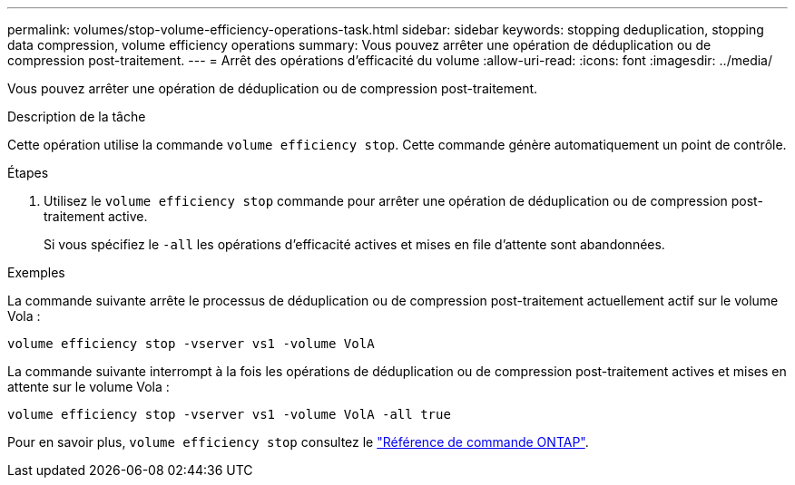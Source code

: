 ---
permalink: volumes/stop-volume-efficiency-operations-task.html 
sidebar: sidebar 
keywords: stopping deduplication, stopping data compression, volume efficiency operations 
summary: Vous pouvez arrêter une opération de déduplication ou de compression post-traitement. 
---
= Arrêt des opérations d'efficacité du volume
:allow-uri-read: 
:icons: font
:imagesdir: ../media/


[role="lead"]
Vous pouvez arrêter une opération de déduplication ou de compression post-traitement.

.Description de la tâche
Cette opération utilise la commande `volume efficiency stop`. Cette commande génère automatiquement un point de contrôle.

.Étapes
. Utilisez le `volume efficiency stop` commande pour arrêter une opération de déduplication ou de compression post-traitement active.
+
Si vous spécifiez le `-all` les opérations d'efficacité actives et mises en file d'attente sont abandonnées.



.Exemples
La commande suivante arrête le processus de déduplication ou de compression post-traitement actuellement actif sur le volume Vola :

`volume efficiency stop -vserver vs1 -volume VolA`

La commande suivante interrompt à la fois les opérations de déduplication ou de compression post-traitement actives et mises en attente sur le volume Vola :

`volume efficiency stop -vserver vs1 -volume VolA -all true`

Pour en savoir plus, `volume efficiency stop` consultez le link:https://docs.netapp.com/us-en/ontap-cli/volume-efficiency-stop.html["Référence de commande ONTAP"^].
